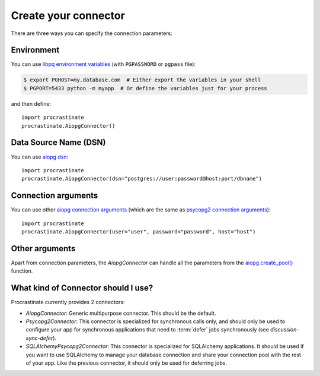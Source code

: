 Create your connector
=====================

There are three ways you can specify the connection parameters:

Environment
-----------

You can use `libpq environment variables`_ (with ``PGPASSWORD`` or ``pgpass`` file):

.. code-block:: console

    $ export PGHOST=my.database.com  # Either export the variables in your shell
    $ PGPORT=5433 python -m myapp  # Or define the variables just for your process

and then define::

    import procrastinate
    procrastinate.AiopgConnector()

.. _`libpq environment variables`: https://www.postgresql.org/docs/current/libpq-envars.html


Data Source Name (DSN)
----------------------

You can use `aiopg dsn`_::

    import procrastinate
    procrastinate.AiopgConnector(dsn="postgres://user:password@host:port/dbname")

.. _`aiopg dsn`: https://aiopg.readthedocs.io/en/stable/core.html#aiopg.connect


Connection arguments
--------------------

You can use other `aiopg connection arguments`_ (which are the same as
`psycopg2 connection arguments`_)::

    import procrastinate
    procrastinate.AiopgConnector(user="user", password="password", host="host")

.. _`aiopg connection arguments`: https://aiopg.readthedocs.io/en/stable/core.html#aiopg.connect
.. _`psycopg2 connection arguments`: http://initd.org/psycopg/docs/module.html#psycopg2.connect

Other arguments
---------------

Apart from connection parameters, the `AiopgConnector` can handle all the
parameters from the `aiopg.create_pool()`__ function.

.. __: https://aiopg.readthedocs.io/en/stable/core.html#aiopg.create_pool

What kind of Connector should I use?
------------------------------------

Procrastinate currently provides 2 connectors:

- `AiopgConnector`: Generic multipurpose connector. This should be the default.
- `Psycopg2Connector`: This connector is specialized for synchronous calls only, and
  should only be used to configure your app for synchronous applications
  that need to :term:`defer` jobs synchronously (see `discussion-sync-defer`).
- `SQLAlchemyPsycopg2Connector`: This connector is specialized for SQLAlchemy
  applications. It should be used if you want to use SQLAlchemy to manage your
  database connection and share your connection pool with the rest of your app.
  Like the previous connector, it should only be used for deferring jobs.

